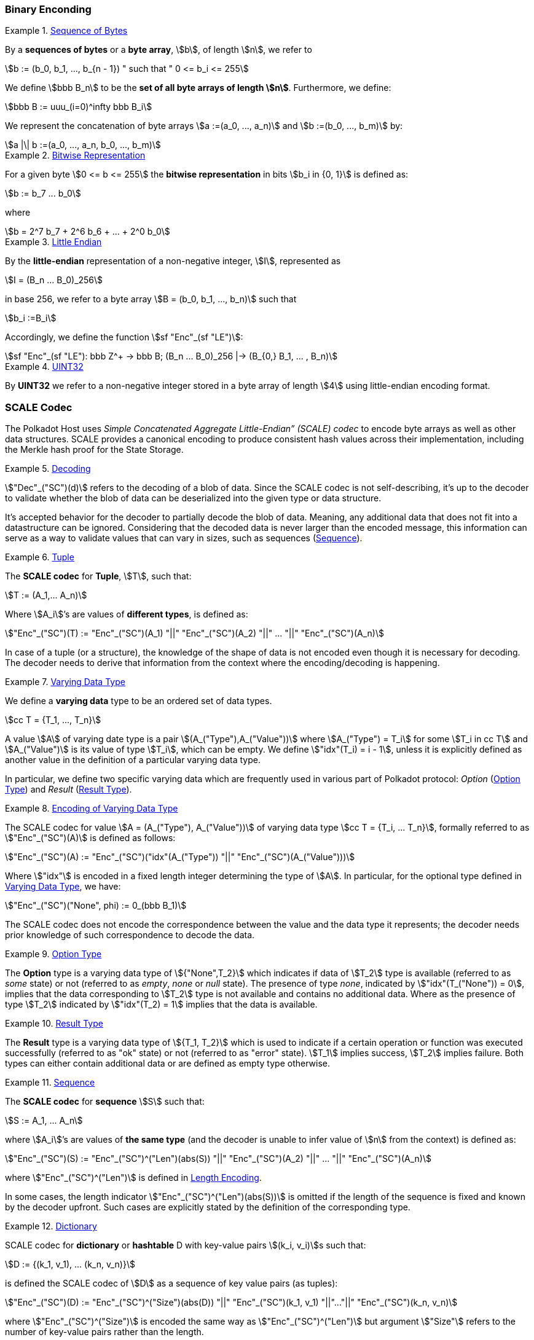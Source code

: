 === Binary Enconding

[#defn-byte-sequence]
.<<defn-byte-sequence, Sequence of Bytes>>
====
By a *sequences of bytes* or a *byte array*, stem:[b], of length
stem:[n], we refer to

[stem]
++++
b := (b_0, b_1, ..., b_{n - 1}) " such that " 0 <= b_i <= 255
++++

We define stem:[bbb B_n] to be the
*set of all byte arrays of length stem:[n]*. Furthermore, we
define:

[stem]
++++
bbb B := uuu_(i=0)^infty bbb B_i
++++

We represent the concatenation of byte arrays
stem:[a :=(a_0, ..., a_n)] and
stem:[b :=(b_0, ..., b_m)] by:

[stem]
++++
a |\| b :=(a_0, ..., a_n, b_0, ..., b_m)
++++
====

[#defn-bit-rep]
.<<defn-bit-rep, Bitwise Representation>>
====
For a given byte stem:[0 <= b <= 255] the *bitwise representation* in bits stem:[b_i in {0, 1}] is defined as:

[stem]
++++
b := b_7 ... b_0
++++

where

[stem]
++++
b = 2^7 b_7 + 2^6 b_6 + ... + 2^0 b_0
++++
====

[#defn-little-endian]
.<<defn-little-endian, Little Endian>>
====
By the *little-endian* representation of a non-negative integer, stem:[I],
represented as

[stem]
++++
I = (B_n ... B_0)_256
++++

in base 256, we refer to a byte array
stem:[B = (b_0, b_1, ..., b_n)] such that

[stem]
++++
b_i :=B_i
++++

Accordingly, we define the function stem:[sf "Enc"_(sf "LE")]:

[stem]
++++
sf "Enc"_(sf "LE"): bbb Z^+ -> bbb B; (B_n ... B_0)_256 |-> (B_{0,} B_1, ... , B_n)
++++
====

[#defn-uint32]
.<<defn-uint32, UINT32>>
====
By *UINT32* we refer to a non-negative integer stored in a byte array of
length stem:[4] using little-endian encoding format.
====

[#sect-scale-codec]
=== SCALE Codec
The Polkadot Host uses _Simple Concatenated Aggregate Little-Endian” (SCALE)
codec_ to encode byte arrays as well as other data structures. SCALE provides a
canonical encoding to produce consistent hash values across their
implementation, including the Merkle hash proof for the State Storage.

[#defn-scale-decoding]
.<<defn-scale-decoding, Decoding>>
====
stem:["Dec"_("SC")(d)] refers to the decoding of a blob of data. Since the SCALE codec is not
self-describing, it’s up to the decoder to validate whether the blob of data can
be deserialized into the given type or data structure.

It's accepted behavior for the decoder to partially decode the blob of data.
Meaning, any additional data that does not fit into a datastructure can be
ignored. Considering that the decoded data is never larger than the encoded
message, this information can serve as a way to validate values that can vary in
sizes, such as sequences (<<defn-scale-list>>).
====

[#defn-scale-tuple]
.<<defn-scale-tuple, Tuple>>
====
The *SCALE codec* for *Tuple*, stem:[T], such that:

[stem]
++++
T := (A_1,... A_n)
++++

Where stem:[A_i]’s are values of *different types*, is defined as:

[stem]
++++
"Enc"_("SC")(T) := "Enc"_("SC")(A_1) "||" "Enc"_("SC")(A_2) "||" ... "||" "Enc"_("SC")(A_n)
++++
====

In case of a tuple (or a structure), the knowledge of the shape of data is not
encoded even though it is necessary for decoding. The decoder needs to derive
that information from the context where the encoding/decoding is happening.

[#defn-varrying-data-type]
.<<defn-varrying-data-type, Varying Data Type>>
====
We define a *varying data* type to be an ordered set of data types.

[stem]
++++
cc T = {T_1, ..., T_n}
++++

A value stem:[A] of varying date type is a pair stem:[(A_("Type"),A_("Value"))]
where stem:[A_("Type") = T_i] for some stem:[T_i in cc T] and
stem:[A_("Value")] is its value of type stem:[T_i], which can be empty. We
define stem:["idx"(T_i) = i - 1], unless it is explicitly defined as another
value in the definition of a particular varying data type.

In particular, we define two specific varying data which are frequently used in
various part of Polkadot protocol: _Option_ (<<defn-option-type>>) and _Result_
(<<defn-result-type>>).
====

[#defn-scale-variable-type]
.<<defn-scale-variable-type, Encoding of Varying Data Type>>
====
The SCALE codec for value stem:[A = (A_("Type"), A_("Value"))] of varying data
type stem:[cc T = {T_i, ... T_n}], formally referred to as
stem:["Enc"_("SC")(A)] is defined as follows:

[stem]
++++
"Enc"_("SC")(A) := "Enc"_("SC")("idx"(A_("Type")) "||" "Enc"_("SC")(A_("Value")))
++++

Where stem:["idx"] is encoded in a fixed length integer determining the type of
stem:[A]. In particular, for the optional type defined in
<<defn-varrying-data-type>>, we have:

[stem]
++++
"Enc"_("SC")("None", phi) := 0_(bbb B_1)
++++

The SCALE codec does not encode the correspondence between the value and the
data type it represents; the decoder needs prior knowledge of such
correspondence to decode the data.
====

[#defn-option-type]
.<<defn-option-type, Option Type>>
====
The *Option* type is a varying data type of stem:[{"None",T_2}] which indicates if
data of stem:[T_2] type is available (referred to as _some_ state) or not
(referred to as _empty_, _none_ or _null_ state). The presence of type _none_,
indicated by stem:["idx"(T_("None")) = 0], implies that the data corresponding
to stem:[T_2] type is not available and contains no additional data. Where as
the presence of type stem:[T_2] indicated by stem:["idx"(T_2) = 1] implies that
the data is available.
====

[#defn-result-type]
.<<defn-result-type, Result Type>>
====
The *Result* type is a varying data type of stem:[{T_1, T_2}] which is used to
indicate if a certain operation or function was executed successfully (referred
to as "ok" state) or not (referred to as "error" state). stem:[T_1] implies
success, stem:[T_2] implies failure. Both types can either contain additional
data or are defined as empty type otherwise.
====

[#defn-scale-list]
.<<defn-scale-list, Sequence>>
====
The *SCALE codec* for *sequence* stem:[S] such that:

[stem]
++++
S := A_1, ... A_n
++++

where stem:[A_i]’s are values of *the same type* (and the decoder is unable to
infer value of stem:[n] from the context) is defined as:

[stem]
++++
"Enc"_("SC")(S) := "Enc"_("SC")^("Len")(abs(S)) "||" "Enc"_("SC")(A_2) "||" ... "||" "Enc"_("SC")(A_n)
++++

where stem:["Enc"_("SC")^("Len")] is defined in <<defn-sc-len-encoding>>.

In some cases, the length indicator stem:["Enc"_("SC")^("Len")(abs(S))] is omitted
if the length of the sequence is fixed and known by the decoder upfront. Such
cases are explicitly stated by the definition of the corresponding type.
====

[#defn-scale-dictionary]
.<<defn-scale-dictionary, Dictionary>>
====
SCALE codec for *dictionary* or *hashtable* D with key-value pairs stem:[(k_i,
v_i)]s such that:

[stem]
++++
D := {(k_1, v_1), ... (k_n, v_n)}
++++

is defined the SCALE codec of stem:[D] as a sequence of key value pairs (as
tuples):

[stem]
++++
"Enc"_("SC")(D) := "Enc"_("SC")^("Size")(abs(D)) "||" "Enc"_("SC")(k_1, v_1) "||"..."||" "Enc"_("SC")(k_n, v_n)
++++

where stem:["Enc"_("SC")^("Size")] is encoded the same way as
stem:["Enc"_("SC")^("Len")] but argument stem:["Size"] refers to the number of
key-value pairs rather than the length.
====

[#defn-scale-boolean]
.<<defn-scale-boolean, Boolean>>
====
The *SCALE codec* for *boolean value* stem:[b] defined as a byte as follows:

[stem]
++++
"Enc"_("SC"): {"False", "True"} -> bbb B_1\
b -> {(0, b="False"),(1, b="True"):}
++++
====

[#defn-scale-fixed-length]
.<<defn-scale-fixed-length, Fixed Length>>
====
The SCALE codec, stem:["Enc"_("SC")], for other types such as fixed length
integers not defined here otherwise, is equal to little endian encoding of those
values defined in <<defn-little-endian>>.
====

[#defn-scale-empty]
.<<defn-scale-empty, Empty>>
====
The SCALE codec, stem:["Enc"_("SC")], for an empty type is defined to a byte
array of zero length and depicted as stem:[phi].
====

[#sect-sc-length-and-compact-encoding]
==== Length and Compact Encoding

SCALE Length encoding is used to encode integer numbers of variying sizes prominently in an encoding length of arrays:

[#defn-sc-len-encoding]
.<<defn-sc-len-encoding, Length Encoding>>
====
*SCALE Length encoding*, stem:["Enc"_("SC")^("Len")], also known as a _compact encoding_, of a non-negative number stem:[n] is defined as follows:

[stem]
++++
"Enc"_("SC")^("Len"): bbb N -> bbb B\
n -> b := {(l_1, 0 <= n < 2^6),(i_1 i_2, 2^6 <= n < 2^14),(j_1 j_2 j_3, 2^14 <= n < 2^30),(k_1 k_2 ... k_m, 2^30<=n):}
++++

in where the least significant bits of the first byte of byte array b
are defined as follows:

[stem]
++++
l_1^1 l_1^0 = 00\
i_1^1 i_1^0 = 01\
j_1^1 j_1^0 = 10\
k_1^1 k_1^0 = 11
++++

and the rest of the bits of stem:[b] store the value of stem:[n] in
little-endian format in base-2 as follows:

[stem]
++++
n := {
	(l_1^7 ... l_1^3 l_1^2, n < 2^6),
	(i_2^7 ... i_2^0 i_1^7 .. i_1^2, 2^6 <= n < 2^14),
	(j_4^7 ... j_4^0 j_3^7 ... j_1^7 ... j_1^2, 2^14 <= n < 2^30),
	(k_2 + k_3 2^8 + k_4 2^(2 xx 8)+...+k_m2^((m-2)8),2^30 <= n)
	:}
++++

such that:

[stem]
++++
k_1^7 ... k_1^3 k_1^2 := m-4
++++
====

=== Hex Encoding

Practically, it is more convenient and efficient to store and process data which
is stored in a byte array. On the other hand, the trie keys are broken into
4-bits nibbles. Accordingly, we need a method to encode sequences of 4-bits
nibbles into byte arrays canonically. To this aim, we define
hex encoding function asciimath:["Enc" ("HE")("PK")] as follows:

[#defn-hex-encoding]
.<<defn-hex-encoding, Hex Encoding>>
====
Suppose that stem:["PK" = (k_1, ... k_n)] is a sequence of nibbles, then:

[stem]
++++
"Enc"_("HE")("PK") := {("Nibbles"_4,->, bbb B),("PK" = (k_1, ... k_n),->,{((16k_1+k_2,...,16k_(2i-1)+k_(2i)),n=2i),((k_1,16k_2+k_3,...,16k_(2i)+k_(2i+1)),n = 2i+1):}):}
++++
====
